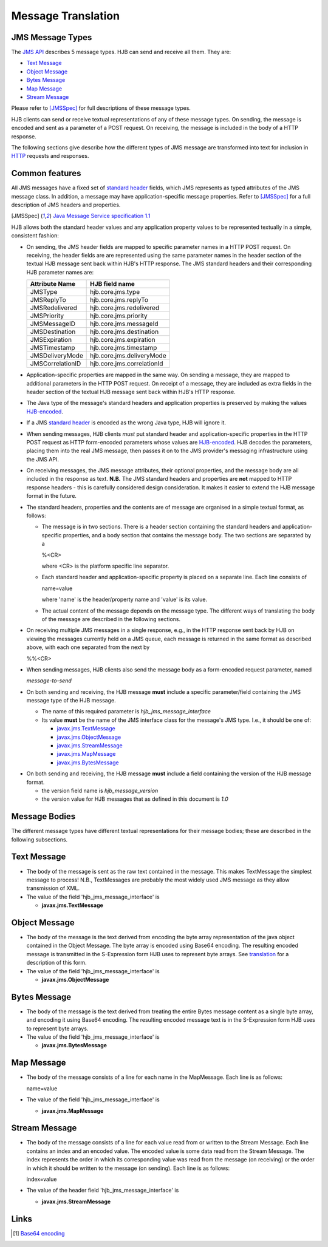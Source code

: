 ===================
Message Translation
===================

JMS Message Types
-----------------

The `JMS API`_ describes 5 message types.  HJB can send and receive all
them.  They are:

* `Text Message`_

* `Object Message`_

* `Bytes Message`_

* `Map Message`_

* `Stream Message`_

Please refer to [JMSSpec]_ for full descriptions of these message
types.

HJB clients can send or receive textual representations of any of
these message types.  On sending, the message is encoded and sent as a
parameter of a POST request.  On receiving, the message is included in
the body of a HTTP response.

The following sections give describe how the different types of JMS
message are transformed into text for inclusion in HTTP_ requests and
responses.

.. _`JMS API`: http://java.sun.com/products/jms/faq.html#what_is_jms

.. _`HTTP`: http://en.wikipedia.org/wiki/HTTP


Common features
---------------

All JMS messages have a fixed set of `standard header`_ fields, which JMS
represents as typed attributes of the JMS message class. In addition,
a message may have application-specific message properties.  Refer to
[JMSSpec]_ for a full description of JMS headers and properties.

.. _`standard header`: http://java.sun.com/products/jms/tutorial/1_3_1-fcs/doc/prog_model.html#1023400

.. [JMSSpec] `Java Message Service specification 1.1
   <http://java.sun.com/products/jms/docs.html>`_ 

HJB allows both the standard header values and any application
property values to be represented textually in a simple, consistent
fashion:

* On sending, the JMS header fields are mapped to specific parameter
  names in a HTTP POST request.  On receiving, the header fields are
  are represented using the same parameter names in the header section
  of the textual HJB message sent back within HJB's HTTP response.
  The JMS standard headers and their corresponding HJB parameter names
  are:

  .. class:: display-items

  +----------------+--------------------------+
  |Attribute Name  |HJB field name            |
  +================+==========================+
  |JMSType         |hjb.core.jms.type         |
  +----------------+--------------------------+
  |JMSReplyTo      |hjb.core.jms.replyTo      |
  +----------------+--------------------------+
  |JMSRedelivered  |hjb.core.jms.redelivered  |
  +----------------+--------------------------+
  |JMSPriority     |hjb.core.jms.priority     |
  +----------------+--------------------------+
  |JMSMessageID    |hjb.core.jms.messageId    |
  +----------------+--------------------------+
  |JMSDestination  |hjb.core.jms.destination  |
  +----------------+--------------------------+
  |JMSExpiration   |hjb.core.jms.expiration   |
  +----------------+--------------------------+
  |JMSTimestamp    |hjb.core.jms.timestamp    |
  +----------------+--------------------------+
  |JMSDeliveryMode |hjb.core.jms.deliveryMode |
  +----------------+--------------------------+
  |JMSCorrelationID|hjb.core.jms.correlationId|
  +----------------+--------------------------+
  
* Application-specific properties are mapped in the same way.  On
  sending a message, they are mapped to additional parameters in the
  HTTP POST request.  On receipt of a message, they are included as
  extra fields in the header section of the textual HJB message sent
  back within HJB's HTTP response.

* The Java type of the message's standard headers and application
  properties is preserved by making the values `HJB-encoded`_.

* If a JMS `standard header`_ is encoded as the wrong Java type, HJB will
  ignore it.

* When sending messages, HJB clients *must* put standard header and
  application-specific properties in the HTTP POST request as HTTP
  form-encoded parameters whose values are `HJB-encoded`_. HJB decodes
  the parameters, placing them into the real JMS message, then passes
  it on to the JMS provider's messaging infrastructure using the JMS
  API.

* On receiving messages, the JMS message attributes, their optional
  properties, and the message body are all included in the response as
  text. **N.B.** The JMS standard headers and properties are **not**
  mapped to HTTP response headers - this is carefully considered
  design consideration. It makes it easier to extend the HJB message
  format in the future.  

* The standard headers, properties and the contents are of  message are
  organised in a simple textual format, as follows:

  - The message is in two sections. There is a header section
    containing the standard headers and application-specific
    properties, and a body section that contains the message body.
    The two sections are separated by a

    %<CR> 

    where <CR> is the platform specific line separator.

  - Each standard header and application-specific property is placed on
    a separate line. Each line consists of

    name=value

    where 'name' is the header/property name and 'value' is its
    value.

  - The actual content of the message depends on the message type. The
    different ways of translating the body of the message are
    described in the following sections.

* On receiving multiple JMS messages in a single response, e.g., in
  the HTTP response sent back by HJB on viewing the messages currently
  held on a JMS queue, each message is returned in the same format as
  described above, with each one separated from the next by
   
  %%<CR>

* When sending messages, HJB clients also send the message body as a
  form-encoded request parameter, named

  *message-to-send*

* On both sending and receiving, the HJB message **must** include a
  specific parameter/field containing the JMS message type of the HJB
  message.

  - The name of this required parameter is *hjb_jms_message_interface*

  - Its value **must** be the name of the JMS interface class for the
    message's JMS type. I.e., it should be one of:

    + `javax.jms.TextMessage`_

    + `javax.jms.ObjectMessage`_

    + `javax.jms.StreamMessage`_

    + `javax.jms.MapMessage`_

    + `javax.jms.BytesMessage`_

.. _javax.jms.TextMessage: http://java.sun.com/j2ee/1.4/docs/api/javax/jms/TextMessage.html

.. _javax.jms.MapMessage: http://java.sun.com/j2ee/1.4/docs/api/javax/jms/MapMessage.html

.. _javax.jms.StreamMessage: http://java.sun.com/j2ee/1.4/docs/api/javax/jms/StreamMessage.html

.. _javax.jms.BytesMessage: http://java.sun.com/j2ee/1.4/docs/api/javax/jms/BytesMessage.html

.. _javax.jms.ObjectMessage: http://java.sun.com/j2ee/1.4/docs/api/javax/jms/ObjectMessage.html

* On both sending and receiving, the HJB message **must** include a
  field containing the version of the HJB message format.

  - the version field name is *hjb_message_version*

  - the version value for HJB messages that as defined in this
    document is *1.0*

.. _HJB-encoded: ./codec.html

Message Bodies
--------------

The different message types have different textual representations for
their message bodies; these are described in the following subsections.

.. class:: message_desc

Text Message
------------

* The body of the message is sent as the raw text contained in the
  message.  This makes TextMessage the simplest message to process!
  N.B., TextMessages are probably the most widely used JMS message as
  they allow transmission of XML.

* The value of the field 'hjb_jms_message_interface' is 

  - **javax.jms.TextMessage**

.. class:: message_desc

Object Message
--------------

* The body of the message is the text derived from encoding the byte
  array representation of the java object contained in the Object
  Message.  The byte array is encoded using Base64 encoding. The
  resulting encoded message is transmitted in the S-Expression form
  HJB uses to represent byte arrays. See `translation`_ for a
  description of this form.

* The value of the field 'hjb_jms_message_interface' is

  - **javax.jms.ObjectMessage**

.. _translation: ./codec.html 

.. class:: message_desc

Bytes Message
-------------

* The body of the message is the text derived from treating the entire
  Bytes message content as a single byte array, and encoding it using
  Base64 encoding.  The resulting encoded message text is in the
  S-Expression form HJB uses to represent byte arrays.

* The value of the field 'hjb_jms_message_interface' is

  - **javax.jms.BytesMessage**

.. class:: message_desc

Map Message
-----------

* The body of the message consists of a line for each name in the
  MapMessage. Each line is as follows:

  name=value

* The value of the field 'hjb_jms_message_interface' is

  - **javax.jms.MapMessage**


.. class:: message_desc

Stream Message
--------------

* The body of the message consists of a line for each value read from
  or written to the Stream Message.  Each line contains an index and
  an encoded value.  The encoded value is some data read from the
  Stream Message.  The index represents the order in which its
  corresponding value was read from the message (on receiving) or the
  order in which it should be written to the message (on
  sending). Each line is as follows:

  index=value

* The value of the header field 'hjb_jms_message_interface' is

  - **javax.jms.StreamMessage**

Links
-----

.. [#] `Base64 encoding <http://en.wikipedia.org/wiki/Base64>`_

.. Copyright (C) 2006 Tim Emiola